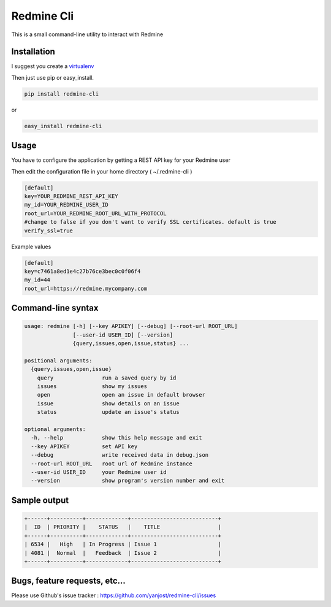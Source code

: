 Redmine Cli
======================================

This is a small command-line utility to interact with Redmine

.. image:: https://travis-ci.org/yanjost/redmine-cli.svg?branch=master
    :target: https://travis-ci.org/yanjost/redmine-cli

Installation
-----------------

I suggest you create a `virtualenv <http://www.virtualenv.org>`_

Then just use pip or easy_install.

.. code::

    pip install redmine-cli

or

.. code::

    easy_install redmine-cli


Usage
-----

You have to configure the application by getting a REST API key for your Redmine user

Then edit the configuration file in your home directory ( ~/.redmine-cli )

.. code:: ini

    [default]
    key=YOUR_REDMINE_REST_API_KEY
    my_id=YOUR_REDMINE_USER_ID
    root_url=YOUR_REDMINE_ROOT_URL_WITH_PROTOCOL
    #change to false if you don't want to verify SSL certificates. default is true
    verify_ssl=true


Example values

.. code:: ini

    [default]
    key=c7461a8ed1e4c27b76ce3bec0c0f06f4
    my_id=44
    root_url=https://redmine.mycompany.com


Command-line syntax
--------------------

.. code:: console

    usage: redmine [-h] [--key APIKEY] [--debug] [--root-url ROOT_URL]
                   [--user-id USER_ID] [--version]
                   {query,issues,open,issue,status} ...

    positional arguments:
      {query,issues,open,issue}
        query               run a saved query by id
        issues              show my issues
        open                open an issue in default browser
        issue               show details on an issue
        status              update an issue's status

    optional arguments:
      -h, --help            show this help message and exit
      --key APIKEY          set API key
      --debug               write received data in debug.json
      --root-url ROOT_URL   root url of Redmine instance
      --user-id USER_ID     your Redmine user id
      --version             show program's version number and exit


Sample output
--------------

.. code::

    +------+----------+-------------+---------------------------+
    |  ID  | PRIORITY |    STATUS   |    TITLE                  |
    +------+----------+-------------+---------------------------+
    | 6534 |   High   | In Progress | Issue 1                   |
    | 4081 |  Normal  |   Feedback  | Issue 2                   |
    +------+----------+-------------+---------------------------+


Bugs, feature requests, etc...
-------------------------------

Please use Github's issue tracker : https://github.com/yanjost/redmine-cli/issues

